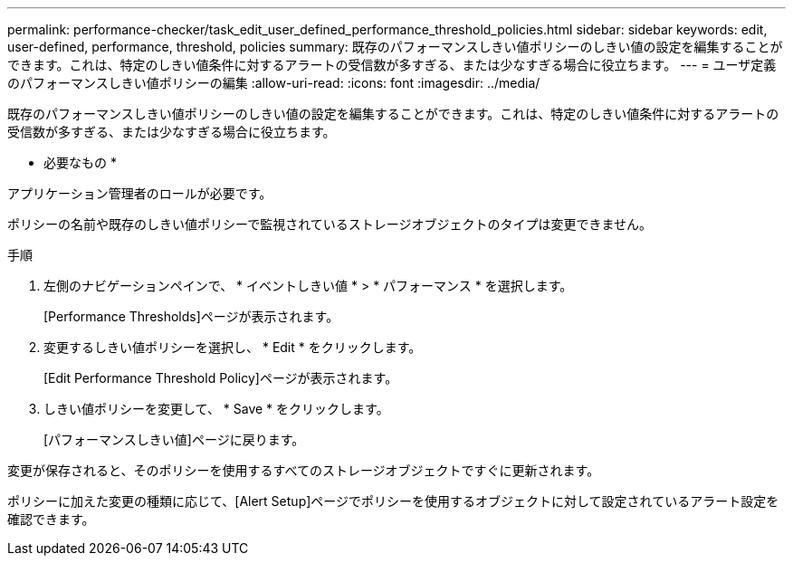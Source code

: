 ---
permalink: performance-checker/task_edit_user_defined_performance_threshold_policies.html 
sidebar: sidebar 
keywords: edit, user-defined, performance, threshold, policies 
summary: 既存のパフォーマンスしきい値ポリシーのしきい値の設定を編集することができます。これは、特定のしきい値条件に対するアラートの受信数が多すぎる、または少なすぎる場合に役立ちます。 
---
= ユーザ定義のパフォーマンスしきい値ポリシーの編集
:allow-uri-read: 
:icons: font
:imagesdir: ../media/


[role="lead"]
既存のパフォーマンスしきい値ポリシーのしきい値の設定を編集することができます。これは、特定のしきい値条件に対するアラートの受信数が多すぎる、または少なすぎる場合に役立ちます。

* 必要なもの *

アプリケーション管理者のロールが必要です。

ポリシーの名前や既存のしきい値ポリシーで監視されているストレージオブジェクトのタイプは変更できません。

.手順
. 左側のナビゲーションペインで、 * イベントしきい値 * > * パフォーマンス * を選択します。
+
[Performance Thresholds]ページが表示されます。

. 変更するしきい値ポリシーを選択し、 * Edit * をクリックします。
+
[Edit Performance Threshold Policy]ページが表示されます。

. しきい値ポリシーを変更して、 * Save * をクリックします。
+
[パフォーマンスしきい値]ページに戻ります。



変更が保存されると、そのポリシーを使用するすべてのストレージオブジェクトですぐに更新されます。

ポリシーに加えた変更の種類に応じて、[Alert Setup]ページでポリシーを使用するオブジェクトに対して設定されているアラート設定を確認できます。
